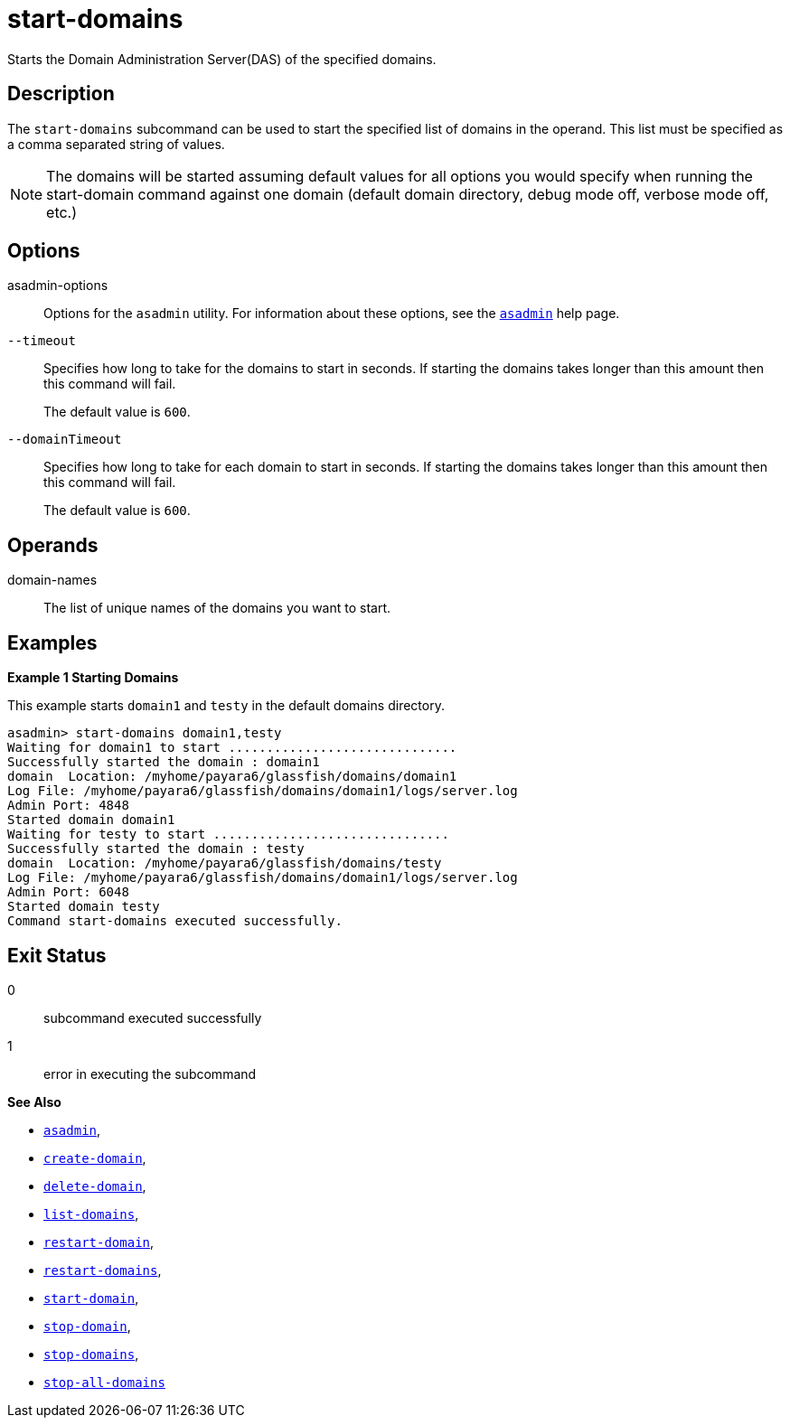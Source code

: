 [[start-domains]]
= start-domains

Starts the Domain Administration Server(DAS) of the specified domains.

[[description]]
== Description

The `start-domains` subcommand can be used to start the specified list of domains in the operand. This list must be specified as a comma separated string of values.

NOTE: The domains will be started assuming default values for all options you would specify when running the start-domain command against one domain (default domain directory, debug mode off, verbose mode off, etc.)

[[options]]
== Options

asadmin-options::
  Options for the `asadmin` utility. For information about these options, see the xref:Technical Documentation/Payara Server Documentation/Command Reference/asadmin.adoc#asadmin-1m[`asadmin`] help page.

`--timeout`::
Specifies how long to take for the domains to start in seconds. If starting the domains takes longer than this amount then this command will fail.
+
The default value is `600`.

`--domainTimeout`::
Specifies how long to take for each domain to start in seconds. If starting the domains takes longer than this amount then this command will fail.
+
The default value is `600`.

[[operands]]
== Operands

domain-names::
The list of unique names of the domains you want to start.

[[examples]]
== Examples

*Example 1 Starting Domains*

This example starts `domain1` and `testy` in the default domains directory.

[source,shell]
----
asadmin> start-domains domain1,testy
Waiting for domain1 to start ..............................
Successfully started the domain : domain1
domain  Location: /myhome/payara6/glassfish/domains/domain1
Log File: /myhome/payara6/glassfish/domains/domain1/logs/server.log
Admin Port: 4848
Started domain domain1
Waiting for testy to start ...............................
Successfully started the domain : testy
domain  Location: /myhome/payara6/glassfish/domains/testy
Log File: /myhome/payara6/glassfish/domains/domain1/logs/server.log
Admin Port: 6048
Started domain testy
Command start-domains executed successfully.
----

[[exit-status]]
== Exit Status

0::
  subcommand executed successfully
1::
  error in executing the subcommand

*See Also*

* xref:Technical Documentation/Payara Server Documentation/Command Reference/asadmin.adoc#asadmin-1m[`asadmin`],
* xref:Technical Documentation/Payara Server Documentation/Command Reference/create-domain.adoc#create-domain[`create-domain`],
* xref:Technical Documentation/Payara Server Documentation/Command Reference/delete-domain.adoc#delete-domain[`delete-domain`],
* xref:Technical Documentation/Payara Server Documentation/Command Reference/list-domains.adoc#list-domains[`list-domains`],
* xref:Technical Documentation/Payara Server Documentation/Command Reference/restart-domain.adoc#restart-domain[`restart-domain`],
* xref:Technical Documentation/Payara Server Documentation/Command Reference/restart-domains.adoc#restart-domains[`restart-domains`],
* xref:Technical Documentation/Payara Server Documentation/Command Reference/start-domain.adoc#start-domain[`start-domain`],
* xref:Technical Documentation/Payara Server Documentation/Command Reference/stop-domain.adoc#stop-domain[`stop-domain`],
* xref:Technical Documentation/Payara Server Documentation/Command Reference/stop-domains.adoc#stop-domains[`stop-domains`],
* xref:Technical Documentation/Payara Server Documentation/Command Reference/stop-all-domains.adoc#stop-all-domains[`stop-all-domains`]


